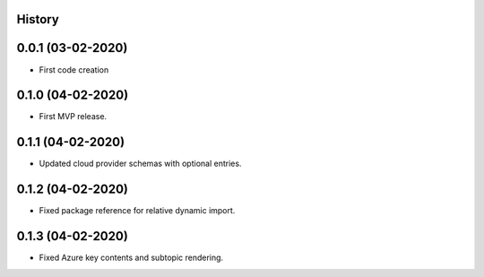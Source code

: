 .. :changelog:

History
-------

0.0.1 (03-02-2020)
---------------------

* First code creation


0.1.0 (04-02-2020)
------------------

* First MVP release.


0.1.1 (04-02-2020)
------------------

* Updated cloud provider schemas with optional entries.


0.1.2 (04-02-2020)
------------------

* Fixed package reference for relative dynamic import.


0.1.3 (04-02-2020)
------------------

* Fixed Azure key contents and subtopic rendering.
